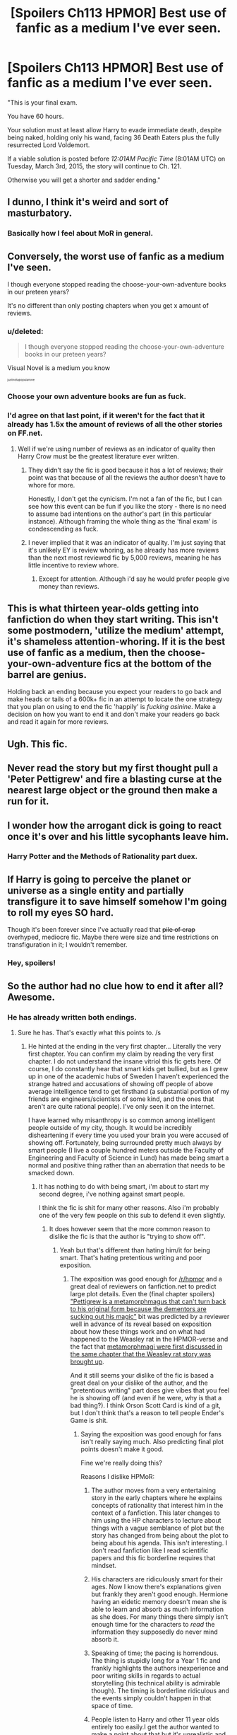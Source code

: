 #+TITLE: [Spoilers Ch113 HPMOR] Best use of fanfic as a medium I've ever seen.

* [Spoilers Ch113 HPMOR] Best use of fanfic as a medium I've ever seen.
:PROPERTIES:
:Author: AlmightyWibble
:Score: 0
:DateUnix: 1425216872.0
:DateShort: 2015-Mar-01
:FlairText: Discussion
:END:
"This is your final exam.

You have 60 hours.

Your solution must at least allow Harry to evade immediate death, despite being naked, holding only his wand, facing 36 Death Eaters plus the fully resurrected Lord Voldemort.

If a viable solution is posted before /12:01AM Pacific Time/ (8:01AM UTC) on Tuesday, March 3rd, 2015, the story will continue to Ch. 121.

Otherwise you will get a shorter and sadder ending."


** I dunno, I think it's weird and sort of masturbatory.
:PROPERTIES:
:Author: boomberrybella
:Score: 12
:DateUnix: 1425232283.0
:DateShort: 2015-Mar-01
:END:

*** Basically how I feel about MoR in general.
:PROPERTIES:
:Score: 13
:DateUnix: 1425232691.0
:DateShort: 2015-Mar-01
:END:


** Conversely, the worst use of fanfic as a medium I've seen.

I though everyone stopped reading the choose-your-own-adventure books in our preteen years?

It's no different than only posting chapters when you get x amount of reviews.
:PROPERTIES:
:Author: KwanLi
:Score: 16
:DateUnix: 1425220352.0
:DateShort: 2015-Mar-01
:END:

*** u/deleted:
#+begin_quote
  I though everyone stopped reading the choose-your-own-adventure books in our preteen years?
#+end_quote

Visual Novel is a medium you know

^{^{^{^{justnotapopularone}}}}
:PROPERTIES:
:Score: 3
:DateUnix: 1425288771.0
:DateShort: 2015-Mar-02
:END:


*** Choose your own adventure books are fun as fuck.
:PROPERTIES:
:Author: throwawayted98
:Score: 2
:DateUnix: 1425238673.0
:DateShort: 2015-Mar-01
:END:


*** I'd agree on that last point, if it weren't for the fact that it already has 1.5x the amount of reviews of all the other stories on FF.net.
:PROPERTIES:
:Author: AlmightyWibble
:Score: -2
:DateUnix: 1425239887.0
:DateShort: 2015-Mar-01
:END:

**** Well if we're using number of reviews as an indicator of quality then Harry Crow must be the greatest literature ever written.
:PROPERTIES:
:Score: 5
:DateUnix: 1425293053.0
:DateShort: 2015-Mar-02
:END:

***** They didn't say the fic is good because it has a lot of reviews; their point was that because of all the reviews the author doesn't have to whore for more.

Honestly, I don't get the cynicism. I'm not a fan of the fic, but I can see how this event can be fun if you like the story - there is no need to assume bad intentions on the author's part (in this particular instance). Although framing the whole thing as the 'final exam' is condescending as fuck.
:PROPERTIES:
:Author: noideaminewastaken
:Score: 3
:DateUnix: 1425296257.0
:DateShort: 2015-Mar-02
:END:


***** I never implied that it was an indicator of quality. I'm just saying that it's unlikely EY is review whoring, as he already has more reviews than the next most reviewed fic by 5,000 reviews, meaning he has little incentive to review whore.
:PROPERTIES:
:Author: AlmightyWibble
:Score: 1
:DateUnix: 1425299558.0
:DateShort: 2015-Mar-02
:END:

****** Except for attention. Although i'd say he would prefer people give money than reviews.
:PROPERTIES:
:Score: 2
:DateUnix: 1425301468.0
:DateShort: 2015-Mar-02
:END:


** This is what thirteen year-olds getting into fanfiction do when they start writing. This isn't some postmodern, 'utilize the medium' attempt, it's shameless attention-whoring. If it is the best use of fanfic as a medium, then the choose-your-own-adventure fics at the bottom of the barrel are genius.

Holding back an ending because you expect your readers to go back and make heads or tails of a 600k+ fic in an attempt to locate the one strategy that you plan on using to end the fic 'happily' is /fucking asinine/. Make a decision on how you want to end it and don't make your readers go back and read it again for more reviews.
:PROPERTIES:
:Author: Zeitgeist84
:Score: 6
:DateUnix: 1425317498.0
:DateShort: 2015-Mar-02
:END:


** Ugh. This fic.
:PROPERTIES:
:Author: OwlPostAgain
:Score: 11
:DateUnix: 1425226312.0
:DateShort: 2015-Mar-01
:END:


** Never read the story but my first thought pull a 'Peter Pettigrew' and fire a blasting curse at the nearest large object or the ground then make a run for it.
:PROPERTIES:
:Author: DZCreeper
:Score: 3
:DateUnix: 1425372139.0
:DateShort: 2015-Mar-03
:END:


** I wonder how the arrogant dick is going to react once it's over and his little sycophants leave him.
:PROPERTIES:
:Score: 8
:DateUnix: 1425230227.0
:DateShort: 2015-Mar-01
:END:

*** Harry Potter and the Methods of Rationality part duex.
:PROPERTIES:
:Author: ulobmoga
:Score: 4
:DateUnix: 1425233545.0
:DateShort: 2015-Mar-01
:END:


** If Harry is going to perceive the planet or universe as a single entity and partially transfigure it to save himself somehow I'm going to roll my eyes SO hard.

Though it's been forever since I've actually read that +pile of crap+ overhyped, mediocre fic. Maybe there were size and time restrictions on transfiguration in it; I wouldn't remember.
:PROPERTIES:
:Author: noideaminewastaken
:Score: 4
:DateUnix: 1425262790.0
:DateShort: 2015-Mar-02
:END:

*** Hey, spoilers!
:PROPERTIES:
:Author: boomberrybella
:Score: 1
:DateUnix: 1425269279.0
:DateShort: 2015-Mar-02
:END:


** So the author had no clue how to end it after all? Awesome.
:PROPERTIES:
:Score: 4
:DateUnix: 1425228836.0
:DateShort: 2015-Mar-01
:END:

*** He has already written both endings.
:PROPERTIES:
:Author: AlmightyWibble
:Score: 0
:DateUnix: 1425239772.0
:DateShort: 2015-Mar-01
:END:

**** Sure he has. That's exactly what this points to. /s
:PROPERTIES:
:Score: 1
:DateUnix: 1425239977.0
:DateShort: 2015-Mar-01
:END:

***** He hinted at the ending in the very first chapter... Literally the very first chapter. You can confirm my claim by reading the very first chapter. I do not understand the insane vitriol this fic gets here. Of course, I do constantly hear that smart kids get bullied, but as I grew up in one of the academic hubs of Sweden I haven't experienced the strange hatred and accusations of showing off people of above average intelligence tend to get firsthand (a substantial portion of my friends are engineers/scientists of some kind, and the ones that aren't are quite rational people). I've only seen it on the internet.

I have learned why misanthropy is so common among intelligent people outside of my city, though. It would be incredibly disheartening if every time you used your brain you were accused of showing off. Fortunately, being surrounded pretty much always by smart people (I live a couple hundred meters outside the Faculty of Engineering and Faculty of Science in Lund) has made being smart a normal and positive thing rather than an aberration that needs to be smacked down.
:PROPERTIES:
:Author: Rimmer7
:Score: 2
:DateUnix: 1426669820.0
:DateShort: 2015-Mar-18
:END:

****** It has nothing to do with being smart, i'm about to start my second degree, i've nothing against smart people.

I think the fic is shit for many other reasons. Also i'm probably one of the very few people on this sub to defend it even slightly.
:PROPERTIES:
:Score: 2
:DateUnix: 1426671935.0
:DateShort: 2015-Mar-18
:END:

******* It does however seem that the more common reason to dislike the fic is that the author is "trying to show off".
:PROPERTIES:
:Author: Rimmer7
:Score: 1
:DateUnix: 1426672035.0
:DateShort: 2015-Mar-18
:END:

******** Yeah but that's different than hating him/it for being smart. That's hating pretentious writing and poor exposition.
:PROPERTIES:
:Score: 2
:DateUnix: 1426672163.0
:DateShort: 2015-Mar-18
:END:

********* The exposition was good enough for [[/r/hpmor]] and a great deal of reviewers on fanfiction.net to predict large plot details. Even the (final chapter spoilers) [[/spoiler]["Pettigrew is a metamorphmagus that can't turn back to his original form because the dementors are sucking out his magic"]] bit was predicted by a reviewer well in advance of its reveal based on exposition about how these things work and on what had happened to the Weasley rat in the HPMOR-verse and the fact that [[/spoiler][metamorphmagi were first discussed in the same chapter that the Weasley rat story was brought up]].

And it still seems your dislike of the fic is based a great deal on your dislike of the author, and the "pretentious writing" part does give vibes that you feel he is showing off (and even if he were, why is that a bad thing?). I think Orson Scott Card is kind of a git, but I don't think that's a reason to tell people Ender's Game is shit.
:PROPERTIES:
:Author: Rimmer7
:Score: 2
:DateUnix: 1426672900.0
:DateShort: 2015-Mar-18
:END:

********** Saying the exposition was good enough for fans isn't really saying much. Also predicting final plot points doesn't make it good.

Fine we're really doing this?

Reasons I dislike HPMoR:

1) The author moves from a very entertaining story in the early chapters where he explains concepts of rationality that interest him in the context of a fanfiction. This later changes to him using the HP characters to lecture about things with a vague semblance of plot but the story has changed from being about the plot to being about his agenda. This isn't interesting. I don't read fanfiction like I read scientific papers and this fic borderline requires that mindset.

2) His characters are ridiculously smart for their ages. Now I know there's explanations given but frankly they aren't good enough. Hermione having an eidetic memory doesn't mean she is able to learn and absorb as much information as she does. For many things there simply isn't enough time for the characters to /read/ the information they supposedly do never mind absorb it.

3) Speaking of time; the pacing is horrendous. The thing is stupidly long for a Year 1 fic and frankly highlights the authors inexperience and poor writing skills in regards to actual storytelling (his technical ability is admirable though). The timing is borderline ridiculous and the events simply couldn't happen in that space of time.

4) People listen to Harry and other 11 year olds entirely too easily.I get the author wanted to make a point about that but it's unrealistic and boring.

5) Harry is not an interesting protagonist. He's a Mary Sue and not even in a fun way. Like the whole thing with partial transfiguration that he's just so wonderful for working out? That's ridiculous, for one theirs examples of this in canon, and for two, creating a problem for you protagonist to solve through no skill just "I can do this because no one else has" isn't impressive.

6) The dementors. I don't think the author understands what they are and Harry's method of dealing with them is pathetic.

7) The characters are nearly all emotionless bores. I get the whole idea is "lets be logical all the time, yay!" but when you apply that to nearly everyone you just end up with a bunch of characters that are pretty much identical bar life experiences. Also emotions make for a better story.

8) The author tried to monetise it several times which besides being arrogant puts all of fanfiction in the crosshairs for his selfishness.

9) The author shits all over canon. He makes it quite clear that he thinks his version is better and take liberties that are at times embarrassingly bad (see Dementors). This is where my issue with the author comes in. C.S. Lewis is able to convey his Christian faith brilliantly in the Chronicles of Narnia, if you know that he wrote it in that way. If you don't it's a cool story about wardrobes and lions and rings. MoR isn't like that. After a while you can feel the personality of the author seeping in and Harry becomes a self-insert who lectures about how wonderful all these great ideas are. Ideas that the author either came up with or promotes. Basically he uses the story to brag. Same with Enders Game, there's no point at which Ender talks about how bad the gays are ruining the country, but if the MoR guy wrote it I imagine their would be.

10) Harry is just unlikeable.

11) There's about 50 more reasons that I could get into but I can't be bothered and I have Dendritic Cells to attend to. But here's my final thing. There are plenty of fics on here that get shit on constantly but this is the only one where people will demand a breakdown of your every dislike of it. I can't just dislike this fic I have to write a little mini-essay every time it comes up because fans just can't stand someone else disliking it. Now I don't mean to be rude towards you personally, but it happens every time this comes up and in this sub it happens a lot.
:PROPERTIES:
:Score: 2
:DateUnix: 1426674787.0
:DateShort: 2015-Mar-18
:END:

*********** This will contain spoilers.

1) I didn't consider this part a negative. The first parts were humorous, the latter parts made me care. The part I could've really done without is the scene with Draco on the train, since that kind of mood whiplash makes a lot of people drop the book then and there due to how uncomfortable that scene is, no matter how much Yudkowsky feels he needed to introduce his point that "people growing up in a bad environment makes them bad people, but that doesn't mean they're bad as part of their nature" in such a shocking manner. A book needs to make the reader want to turn the page, not drop it in disgust.

2) The part where Harry was ridiculously smart for his age came from most of his personality having been replaced by that of an adult Lord Voldemort, leaving behind a remnant of the original Harry Potter. I.e. it is justified in story. Hermione being ridiculously smart was played more realistically, and Yudkowski has some credence with that having himself been a child prodigy. I myself have held conversations with a couple of child prodigies (one of them was 12 and more mature than most adults I've met on the internet, if a bit paranoid. The other was 14 and a math genius, having had long before that moved beyond calculus) and feel Hermione was portrayed quite realistically. Far more than realistically enough for suspension of disbelief. Also, the child genius is a perfectly acceptable literary trope, and shouldn't be discarded for no better reason than that it is hard to believe or unrealistic, even in a rationalist/realistic fic.

3) Perfectly legit criticism here.

4) Again, this one is justified in story. Firstly, the major players (Dumbledore, Snape, Quirrel) already know what's going on with the kid. People like McGonagall start taking Harry seriously only after some rather major shocks and the heavy backing of Dumbledore. People like those of the ministry or those who haven't had experience with Harry can indeed not see him as anything other than a child.

5) It is revealed heavily in the later chapters that many of the things Harry thought were wrong, that many of the things he did or thought were smart were actually irrational, and that much of his behavior was bad, having resulted from arrogance, ignorance, manipulation and his inability to listen to or trust his elders, and that these often led to horrific consequences and almost the destruction of the world (only being stopped from carelessly breaking the Statute of Secrecy and risking a world war for the Stone by an Unbreakable Oath) and, in the future, potentially the solar system and even beyond (try doing the calculations on what would happen if Harry were to transfigure a significant volume of matter into electron soup). He has some rather severe character flaws. The part where he's smart and does smart things does not make him a Mary Sue. The part where he was able to discover something nobody had discovered before was also justified in story (the wizarding population being incredibly small and very few muggleborns continuing their muggle education) and it also turned out that most of the things he discovered were not discoveries at all, but known, like the potions stuff, or outright wrong, like souls not existing, which was based on an assumption Harry made in a fit of emotion and his unwillingness to check or even consider Dumbledore's claims and relying on little more than his view of Professor Binns and something Hermione read in one book by one author.

6) Divergence from canon, and assuming that something that looks and dresses like the classic representation of Death, makes people think of corpses and kills hope is a representation of death is not stupid. The fact that Rowling based them on her experiences with depression (something I'd like to point out often leads to suicide, i.e. death) does not invalidate this interpretation, especially when Rowling didn't codify it in the books themselves. There's also the little detail that it's very common for people to have existential crises in the form of "If I'm going to die anyway, then why does my life matter? What's the point when I'm going to forget everything and everyone will forget me? Why does anything matter if the universe will experience heat death in the future?"

7) No. Perhaps I have a unique perspective on this, both hanging out in a Swedish skeptic society and thus being surrounded by these types of people and having a diagnosed personality disorder alongside various issues with socializing, but I assure you that there is plenty of emotion involved. I related heavily with stuff like Harry being nearly reduced to tears by thinking of the Pioneer missions and such as the same has happened in the past to me when reading about stuff like the Voyager missions. Also, the part where Harry reacts to things like a friend dying by essentially going numb instead of breaking down in tears is also similar to things I have experienced first hand (unfortunately) and I've also experienced what it's like to be manipulated into doing something immoral by someone you trusted and considered a friend and the similarity of my emotional reaction to that of Harry's in such cases were rather shocking. I could also empathize with the character throughout the book in general, feeling happy when I felt Harry was happy and irritated when he did and such, without his emotions having to be stated outright in the text. They may seem emotionless and unrelatable to you, but I can assure you that the emotion is there and they are very relatable to a great many people. Just because the characters don't necessarily leap with joy or break down crying does not make them emotionless.

8) He has not as far as I recall ever tried to hold chapters hostage for money. Nor have I seen him say that people need to donate. I have heard this claim several times, but all I've managed to scrounge up while actually checking these claims is him giving links to donation pages and saying that they would help in many ways including giving him more free time, something I do not consider immoral, and also explaining that by doing so he has received a great deal more funding and support for MIRI than by going around to universities and holding seminars/speeches. Do note that marketing is a thing, donating is optional and if you are not aware that there's a cause you can donate to you will not be able to choose whether to do so or not. Whether he'd bring fanfiction under fire would both depend on whether he manages to break the law and/or attract the ire of JK Rowling, someone who is rather open to the fanfiction community.

9) Snark is snark, and done in good humor. Actual British humor is a lot more hostile than his American style, and is the main style of humor among such big groups as Monty Python, and it's still (generally) done without vitriol. I personally thought some of Lewis's insinuations (that a girl paying attention to boys/her looks/etc. made her promiscuous/immoral/whatever) to be rather offensive and contrived rather than brilliant, especially when it was meant to be read by children and thus being put in there to essentially shame girls out of behaving in a way he felt was un-Christian, something I feel to be in bad taste with my own values system. Yudkowsky hasn't denied his author tracts being anything but author tracts, and has also done his best to make sure people understand (by way of both hinting it in the text and by stating it outright out of it) that not all of Harry's advice is good, Quirrel's advice is persuasive but unhealthy to listen to without at least a good heaping of salt, and that if there's anyone you should listen to it's Hermione. And again, you do indeed seem to dislike the story at least in part because you think the author is showing off, especially considering you outright stated you feel he is bragging right there. I claim that showing intelligence is not showing off, and even if it were it wouldn't make it a bad thing (you feeling that bragging is a bad thing is not because it intrinsically is. It's because it's a knee-jerk reaction based either on evolutionary psychology or by how you were raised. I've done my best to train that reflex out of myself long before I heard of HPMOR or Yudkowsky and doing so has made me a far less jealous person and much less prone to dislike people I don't actually know), especially considering it has influenced many of its readers to question their own beliefs and to think more rationally. I.e. it has influenced peoples' lives positively, and in at least a couple of cases that I've read stopped people from committing suicide thanks to those very author tracts you hate.

10) I'd argue that the fact that a lot of people disagree with you makes this wrong, but then I realized that a lot of people liking Edward/Bella/Bieber doesn't make me consider them likable, so I'll just settle for stating that I disagree.

11) Then you might wanna consider saying how far you think people should read before deciding whether to drop it or not instead of saying that they shouldn't even try. Your words do in fact matter and you telling people that the fic is terrible and not worth checking out will drive people away from looking at it even if it is something they would have enjoyed. While this is advice I myself would have trouble following when it comes to some books I've read (it's hard for me to recommend a book that I feel is bad even knowing the other person might feel differently) it's still worth consideration, as this particular fic has a track-record of actually influencing people in a positive manner. Much of the critique is pure vitriol directed toward the author and the fandom, just calling the author an asshole, arrogant, stupid etc. and is in no way constructive and in general completely unjustified and uncalled for. It's a rather basic psychological fact that it's hard to convince people to listen to you while you're insulting them.
:PROPERTIES:
:Author: Rimmer7
:Score: 2
:DateUnix: 1426679158.0
:DateShort: 2015-Mar-18
:END:

************ 1) That's your opinion which is completely valid, I just stated why I didn't like it.

2) Yeah like I said I know that, I stand by what I originally said. That explains him being that smart. That doesn't give him the time he needs to learn the things he does. Also look, the author is clearly intelligent and I don't want to be a dick about this but...he /claims/ to be a child prodigy. He didn't finish High School and has no formal education. There is nothing to say he's a child prodigy bar his own opinion of himself. I agree that there are amazing child prodigies out there, like you said that one kid who was great at maths...was he as equally talented at maths, chemistry, biology, geography, engineering, the arts, a musical phenomenon? Cause Harry (and to a lesser extent Hermione) basically are in that story. They are brilliant at so many different, and unrelated, things and that is what makes it unrealistic and just plain boring. Again it works for the essay style the author goes for because more than that would require actual movement in plot and more than a handful of characters. Which I dislike immensely.

4) No it isn't. A child being intelligent may garner some respect but not the kind portrayed in MoR. The fact remains he lacks experience and this is largely ignored by the author due to 'rationality' because he seems to dislike emotion and human behaviour. Just not my kind of thing.

5) For me it's not enough. I've read all but the last 5 or so chapters and very little of those things have occurred. If you're saying they happen in the last 5 or so chapters then that just goes back to poor pacing and character development and still the fact remains that he glides through most of the story unscathed.

6) Divergence from canon is /fine/, welcome even, but he genuinely thinks that is the 'rational' explanation for Dementors in canon which is ridiculous. JK did codify it in the books, Dementors abilities are very well laid out. As for the whole existential aspect, now that is an interesting discussion...unfortunately it's not possible with this fic because the canon interpretation is ignored and it's irrelevant to these pseudo-dementors.

7) Grand you relate away, I can't, I think the entire fic downplays the most interesting and important aspect of humanity and it makes for a very dull story.

8) He has several times said things like "donating would sure speed up the next chapter" and considering I dislike authors doing that with reviews, doing that with money is much worse. A paypal account linked to a fic would be shut down immediately and this is just a more roundabout way of doing that. Also you forgot about him trying to sell merch before JK's lawyers stopped him. Also JK is not open to the community, at best it is tolerated, look up past lawsuits there was a time when she was ready to try and remove it from the internet all together (futile as i'm sure you're aware but take down the top 10 fic sites and most of it will disappear and writing will stop). If popular fics start being monetised then i'm sure she would return to this mindset.

9) Yeah i'm British, maybe the humour is different, I doubt it though cause I do like most American humour. That being said, again, /my/ humour is /mine/. I don't care that you like it, I think it's just awful and due to being aware of the authors personality I think he genuinely believes his version is better and it bugs me. He can own up to using this as a way of promoting himself all he likes, it won't change /my/ opinion of it. I agree that showing intelligence isn't showing off, I disagree that he isn't showing off. Nor do I care that this fic has helped people, that doesn't change a single one of my opinions on it.

11) Look this is a fanfiction discussion board, of course I will give my opinion on it if it comes up. I could just as easily tell you that your words could cause someone to sink hours into reading something they will ultimately hate thus wasting time better spent elsewhere. This particular fic frankly has a far worse reputation than you seem to think, step outside the little [[/r/HPMoR]] bubble and you'll see it's pretty disliked amongst the fandom. It's probably on the same level of distaste as Harry Crow as far as most are concerned.

Thanks for finishing that off my dismissing everything I said just because I don't like the author as much as the story.
:PROPERTIES:
:Score: 0
:DateUnix: 1426773822.0
:DateShort: 2015-Mar-19
:END:
